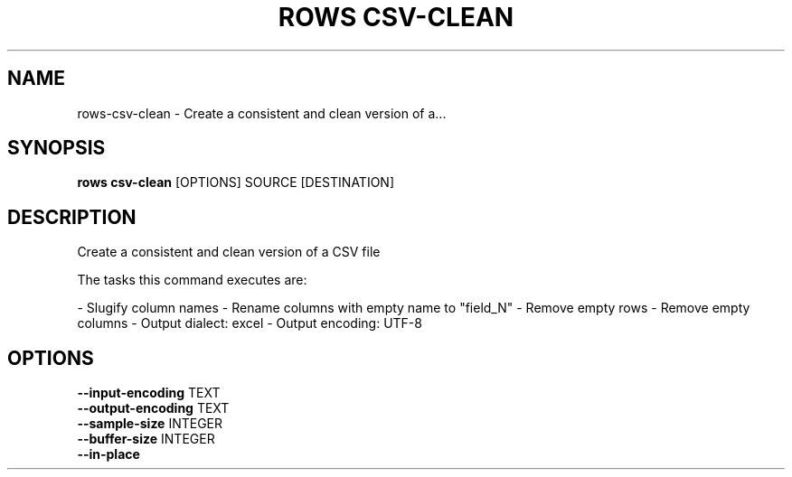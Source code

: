 .TH "ROWS CSV-CLEAN" "1" "2020-12-16" "-0.4.2-dev-eaa8b1ac-" "rows csv-clean Manual"
.SH NAME
rows\-csv-clean \- Create a consistent and clean version of a...
.SH SYNOPSIS
.B rows csv-clean
[OPTIONS] SOURCE [DESTINATION]
.SH DESCRIPTION
Create a consistent and clean version of a CSV file
.PP
The tasks this command executes are:
.PP
- Slugify column names
- Rename columns with empty name to "field_N"
- Remove empty rows
- Remove empty columns
- Output dialect: excel
- Output encoding: UTF-8
.SH OPTIONS
.TP
\fB\-\-input\-encoding\fP TEXT
.PP
.TP
\fB\-\-output\-encoding\fP TEXT
.PP
.TP
\fB\-\-sample\-size\fP INTEGER
.PP
.TP
\fB\-\-buffer\-size\fP INTEGER
.PP
.TP
\fB\-\-in\-place\fP
.PP
